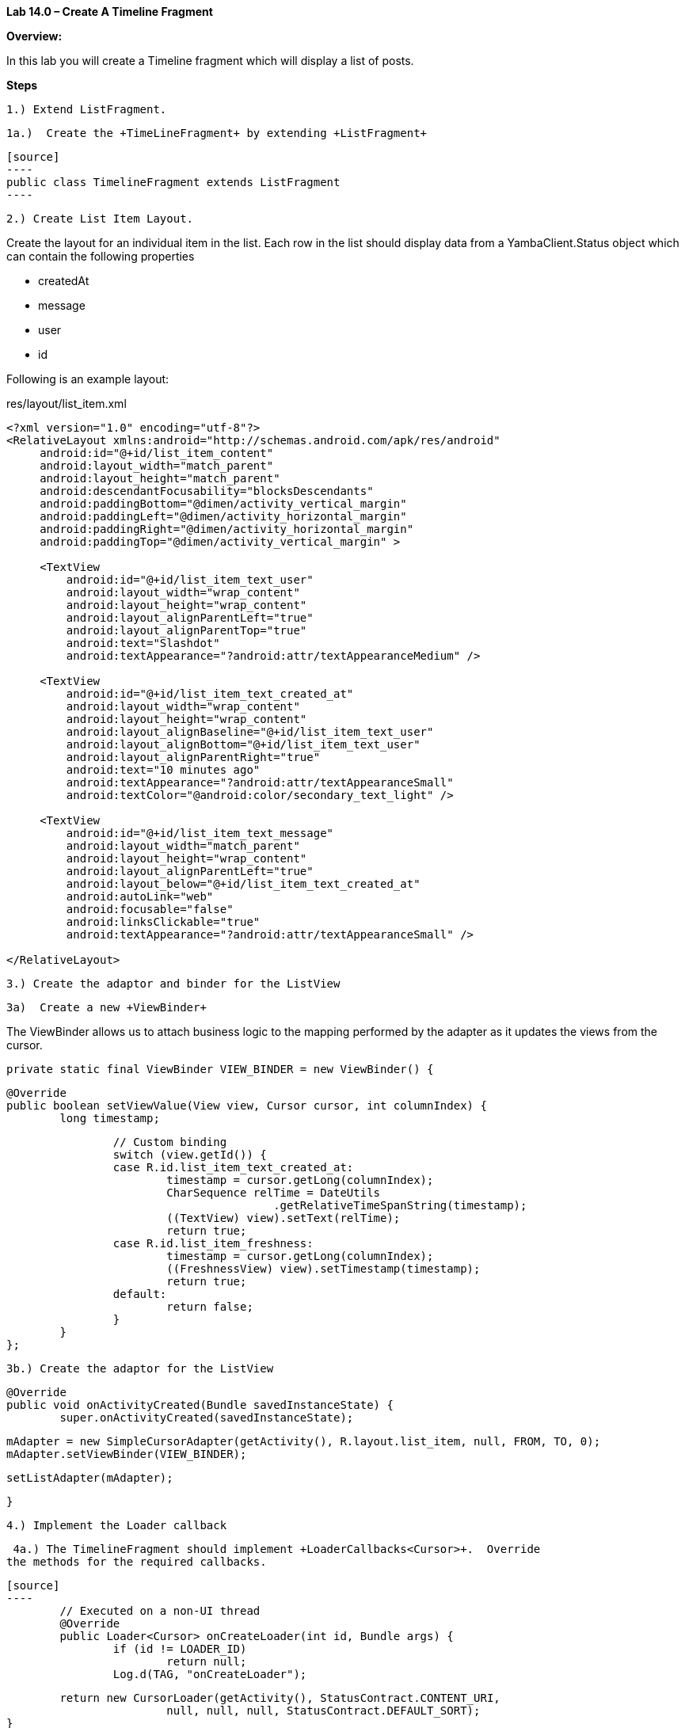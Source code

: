**Lab 14.0 – Create A Timeline Fragment  **

**Overview: **

In this lab you will create a Timeline fragment which will display a list of posts.

**Steps**

 1.) Extend ListFragment.

 1a.)  Create the +TimeLineFragment+ by extending +ListFragment+

 [source]
 ----
 public class TimelineFragment extends ListFragment
 ----

 2.) Create List Item Layout.

Create the layout for an individual item in the list.  Each row in the list should
display data from a +YambaClient.Status+ object which can contain the following
properties

  - createdAt
  - message
  - user
  - id

Following is an example layout:

[source,title="res/layout/list_item.xml"]
----
<?xml version="1.0" encoding="utf-8"?>
<RelativeLayout xmlns:android="http://schemas.android.com/apk/res/android"
     android:id="@+id/list_item_content"
     android:layout_width="match_parent"
     android:layout_height="match_parent"
     android:descendantFocusability="blocksDescendants"
     android:paddingBottom="@dimen/activity_vertical_margin"
     android:paddingLeft="@dimen/activity_horizontal_margin"
     android:paddingRight="@dimen/activity_horizontal_margin"
     android:paddingTop="@dimen/activity_vertical_margin" >

     <TextView
         android:id="@+id/list_item_text_user"
         android:layout_width="wrap_content"
         android:layout_height="wrap_content"
         android:layout_alignParentLeft="true"
         android:layout_alignParentTop="true"
         android:text="Slashdot"
         android:textAppearance="?android:attr/textAppearanceMedium" />

     <TextView
         android:id="@+id/list_item_text_created_at"
         android:layout_width="wrap_content"
         android:layout_height="wrap_content"
         android:layout_alignBaseline="@+id/list_item_text_user"
         android:layout_alignBottom="@+id/list_item_text_user"
         android:layout_alignParentRight="true"
         android:text="10 minutes ago"
         android:textAppearance="?android:attr/textAppearanceSmall"
         android:textColor="@android:color/secondary_text_light" />

     <TextView
         android:id="@+id/list_item_text_message"
         android:layout_width="match_parent"
         android:layout_height="wrap_content"
         android:layout_alignParentLeft="true"
         android:layout_below="@+id/list_item_text_created_at"
         android:autoLink="web"
         android:focusable="false"
         android:linksClickable="true"
         android:textAppearance="?android:attr/textAppearanceSmall" />

</RelativeLayout>
----

 3.) Create the adaptor and binder for the ListView

 3a)  Create a new +ViewBinder+

The ViewBinder allows us to attach business logic to the mapping performed by the adapter
as it updates the views from the cursor.

	private static final ViewBinder VIEW_BINDER = new ViewBinder() {

		@Override
		public boolean setViewValue(View view, Cursor cursor, int columnIndex) {
			long timestamp;

			// Custom binding
			switch (view.getId()) {
			case R.id.list_item_text_created_at:
				timestamp = cursor.getLong(columnIndex);
				CharSequence relTime = DateUtils
						.getRelativeTimeSpanString(timestamp);
				((TextView) view).setText(relTime);
				return true;
			case R.id.list_item_freshness:
				timestamp = cursor.getLong(columnIndex);
				((FreshnessView) view).setTimestamp(timestamp);
				return true;
			default:
				return false;
			}
		}
	};

 3b.) Create the adaptor for the ListView

	@Override
	public void onActivityCreated(Bundle savedInstanceState) {
		super.onActivityCreated(savedInstanceState);

		mAdapter = new SimpleCursorAdapter(getActivity(), R.layout.list_item, null, FROM, TO, 0);
		mAdapter.setViewBinder(VIEW_BINDER);

		setListAdapter(mAdapter);

	}


 4.) Implement the Loader callback

 4a.) The TimelineFragment should implement +LoaderCallbacks<Cursor>+.  Override
the methods for the required callbacks.

 [source]
 ----
 	// Executed on a non-UI thread
 	@Override
 	public Loader<Cursor> onCreateLoader(int id, Bundle args) {
 		if (id != LOADER_ID)
 			return null;
 		Log.d(TAG, "onCreateLoader");

 		return new CursorLoader(getActivity(), StatusContract.CONTENT_URI,
 				null, null, null, StatusContract.DEFAULT_SORT);
 	}

 	@Override
 	public void onLoadFinished(Loader<Cursor> loader, Cursor cursor) {
 		// Get the details fragment
 		DetailsFragment fragment = (DetailsFragment) getFragmentManager()
 				.findFragmentById(R.id.fragment_details);

 		// Is details fragment visible?
 		if (fragment != null && fragment.isVisible() && cursor.getCount() == 0) {
 			fragment.updateView(-1);
 			Toast.makeText(getActivity(), "No data", Toast.LENGTH_LONG).show();
 		}

 		Log.d(TAG, "onLoadFinished with cursor: " + cursor.getCount());
 		mAdapter.swapCursor(cursor);
 	}

 	@Override
 	public void onLoaderReset(Loader<Cursor> loader) {
 		mAdapter.swapCursor(null);
 	}
 }
 ----

 4b.) Initialize the loader manager in +onActivityCreated+

[source]
----
getLoaderManager().initLoader(LOADER_ID, null, this);
----

 5.) Start the +TimelineFragment+ in +MainActivity+

 5a) Create a layout for +MainActivity+ named +activity_main.xml+ which
will "statically" create the +TimelineFragment+

[source, title="res/layout/activity_main.xml"]
----
<RelativeLayout xmlns:android="http://schemas.android.com/apk/res/android"
     xmlns:tools="http://schemas.android.com/tools"
     android:layout_width="match_parent"
     android:layout_height="match_parent"
     android:paddingBottom="@dimen/activity_vertical_margin"
     android:paddingLeft="@dimen/activity_horizontal_margin"
     android:paddingRight="@dimen/activity_horizontal_margin"
     android:paddingTop="@dimen/activity_vertical_margin"
     tools:context=".MainActivity" >

     <fragment
         android:id="@+id/fragment_timeline"
         android:name="com.thenewcircle.yamba.TimelineFragment"
         android:layout_width="match_parent"
         android:layout_height="match_parent"
         android:layout_centerHorizontal="true" />

</RelativeLayout>
----

 5b) Inflate the +activity_main+ layout in +MainActivity+

[source]
----
@Override
protected void onCreate(Bundle savedInstanceState) {
   super.onCreate(savedInstanceState);
   setContentView(R.layout.activity_main);
}
----

 5.) Run and verify

Spoiler:  Here is a complete listing of the code for the TimelineFragment:


[source]
----
public class TimelineFragment extends ListFragment implements LoaderCallbacks<Cursor> {

	private static final String TAG = TimelineFragment.class.getSimpleName();
	private static final String[] FROM = { StatusContract.Column.USER,
			StatusContract.Column.MESSAGE, StatusContract.Column.CREATED_AT,
			StatusContract.Column.CREATED_AT };
	private static final int[] TO = { R.id.list_item_text_user,
			R.id.list_item_text_message, R.id.list_item_text_created_at,
			R.id.list_item_freshness };
	private static final int LOADER_ID = 42;
	private SimpleCursorAdapter mAdapter;

	private static final ViewBinder VIEW_BINDER = new ViewBinder() {

		@Override
		public boolean setViewValue(View view, Cursor cursor, int columnIndex) {
			long timestamp;

			// Custom binding
			switch (view.getId()) {
			case R.id.list_item_text_created_at:
				timestamp = cursor.getLong(columnIndex);
				CharSequence relTime = DateUtils
						.getRelativeTimeSpanString(timestamp);
				((TextView) view).setText(relTime);
				return true;
			default:
				return false;
			}
		}
	};

	@Override
	public void onActivityCreated(Bundle savedInstanceState) {
		super.onActivityCreated(savedInstanceState);

		mAdapter = new SimpleCursorAdapter(getActivity(), R.layout.list_item,
				null, FROM, TO, 0);
		mAdapter.setViewBinder(VIEW_BINDER);

		setListAdapter(mAdapter);

		getLoaderManager().initLoader(LOADER_ID, null, this);
	}

	// --- Loader Callbacks ---

	// Executed on a non-UI thread
	@Override
	public Loader<Cursor> onCreateLoader(int id, Bundle args) {
		if (id != LOADER_ID)
			return null;
		Log.d(TAG, "onCreateLoader");

		return new CursorLoader(getActivity(), StatusContract.CONTENT_URI,
				null, null, null, StatusContract.DEFAULT_SORT);
	}

	@Override
	public void onLoadFinished(Loader<Cursor> loader, Cursor cursor) {
		// Get the details fragment
		DetailsFragment fragment = (DetailsFragment) getFragmentManager()
				.findFragmentById(R.id.fragment_details);

		// Is details fragment visible?
		if (fragment != null && fragment.isVisible() && cursor.getCount() == 0) {
			fragment.updateView(-1);
			Toast.makeText(getActivity(), "No data", Toast.LENGTH_LONG).show();
		}

		Log.d(TAG, "onLoadFinished with cursor: " + cursor.getCount());
		mAdapter.swapCursor(cursor);
	}

	@Override
	public void onLoaderReset(Loader<Cursor> loader) {
		mAdapter.swapCursor(null);
	}
}
----




